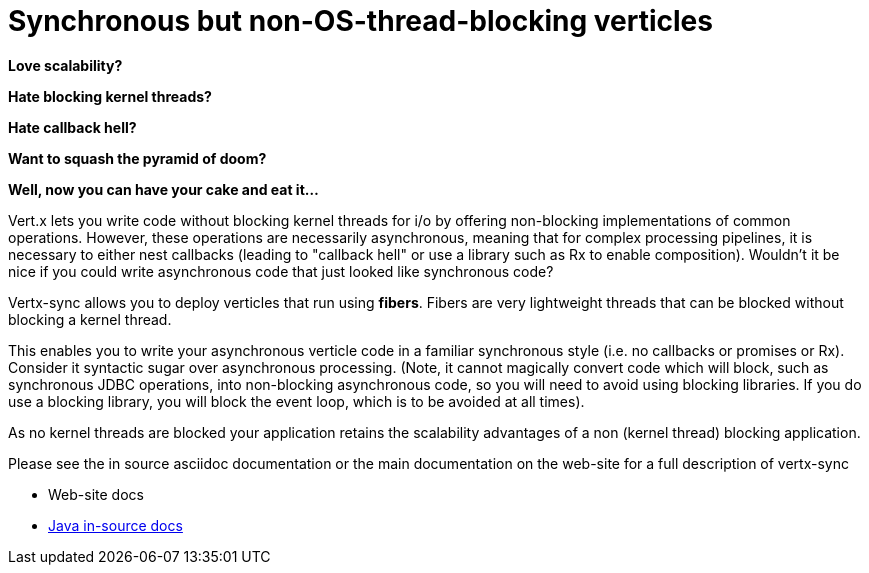 = Synchronous but non-OS-thread-blocking verticles

*Love scalability?*

*Hate blocking kernel threads?*

*Hate callback hell?*

*Want to squash the pyramid of doom?*

*Well, now you can have your cake and eat it...*

Vert.x lets you write code without blocking kernel threads for i/o by offering non-blocking implementations of common operations. However, these operations are necessarily asynchronous, meaning that for complex processing pipelines, it is necessary to either nest callbacks (leading to "callback hell" or use a library such as Rx to enable composition). Wouldn't it be nice if you could write asynchronous code that just looked like synchronous code?

Vertx-sync allows you to deploy verticles that run using *fibers*. Fibers are very lightweight threads that can be
blocked without blocking a kernel thread.

This enables you to write your asynchronous verticle code in a familiar synchronous style (i.e. no callbacks or promises or Rx). Consider it syntactic sugar over asynchronous processing. (Note, it cannot magically convert code which will block, such as synchronous JDBC operations, into non-blocking asynchronous code, so you will need to avoid using blocking libraries. If you do use a blocking library, you will block the event loop, which is to be avoided at all times). 

As no kernel threads are blocked your application retains the scalability advantages of a non (kernel thread) blocking
application.

Please see the in source asciidoc documentation or the main documentation on the web-site for a full description
of vertx-sync

* Web-site docs
* link:src/main/asciidoc/java/index.adoc[Java in-source docs]
